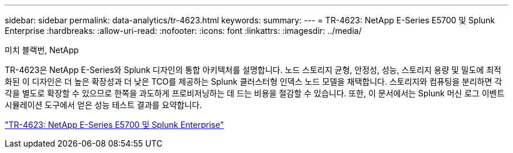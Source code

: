 ---
sidebar: sidebar 
permalink: data-analytics/tr-4623.html 
keywords:  
summary:  
---
= TR-4623: NetApp E-Series E5700 및 Splunk Enterprise
:hardbreaks:
:allow-uri-read: 
:nofooter: 
:icons: font
:linkattrs: 
:imagesdir: ../media/


미치 블랙번, NetApp

[role="lead"]
TR-4623은 NetApp E-Series와 Splunk 디자인의 통합 아키텍처를 설명합니다.  노드 스토리지 균형, 안정성, 성능, 스토리지 용량 및 밀도에 최적화된 이 디자인은 더 높은 확장성과 더 낮은 TCO를 제공하는 Splunk 클러스터형 인덱스 노드 모델을 채택합니다.  스토리지와 컴퓨팅을 분리하면 각각을 별도로 확장할 수 있으므로 한쪽을 과도하게 프로비저닝하는 데 드는 비용을 절감할 수 있습니다.  또한, 이 문서에서는 Splunk 머신 로그 이벤트 시뮬레이션 도구에서 얻은 성능 테스트 결과를 요약합니다.

link:https://www.netapp.com/pdf.html?item=/media/16851-tr-4623pdf.pdf["TR-4623: NetApp E-Series E5700 및 Splunk Enterprise"^]
